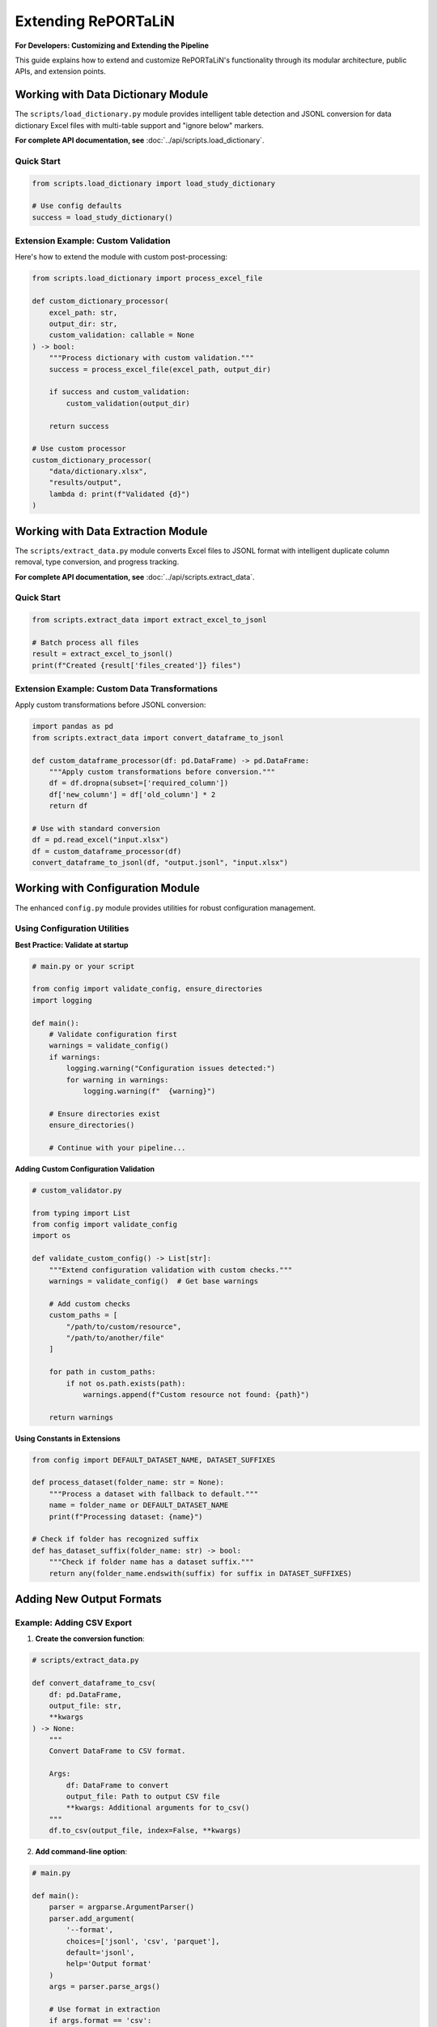 Extending RePORTaLiN
=====================

**For Developers: Customizing and Extending the Pipeline**

This guide explains how to extend and customize RePORTaLiN's functionality through its modular
architecture, public APIs, and extension points.

.. versionchanged:: 0.3.0
   Added configuration module utilities (``ensure_directories()``, ``validate_config()``).
   See `Working with Configuration Module`_ for new features.

.. versionchanged:: 0.3.0
   Logging module enhanced with better type hints, optimized performance, and explicit public API.

.. versionchanged:: 0.3.0
   Data extraction module enhanced with explicit public API (6 exports), comprehensive usage examples,
   and verified type safety. See `Working with Data Extraction Module`_ for public API details.

.. versionchanged:: 0.3.0
   Data dictionary module enhanced with explicit public API (2 exports), comprehensive usage examples,
   and algorithm documentation. See `Working with Data Dictionary Module`_ for public API details.

Working with Data Dictionary Module
------------------------------------

.. versionadded:: 0.3.0

The ``scripts/load_dictionary.py`` module provides intelligent table detection and JSONL conversion 
for data dictionary Excel files with multi-table support and "ignore below" markers.

**For complete API documentation, see** :doc:`../api/scripts.load_dictionary`.

Quick Start
~~~~~~~~~~~

.. code-block:: python

   from scripts.load_dictionary import load_study_dictionary
   
   # Use config defaults
   success = load_study_dictionary()

Extension Example: Custom Validation
~~~~~~~~~~~~~~~~~~~~~~~~~~~~~~~~~~~~~

Here's how to extend the module with custom post-processing:

.. code-block:: python

   from scripts.load_dictionary import process_excel_file
   
   def custom_dictionary_processor(
       excel_path: str,
       output_dir: str,
       custom_validation: callable = None
   ) -> bool:
       """Process dictionary with custom validation."""
       success = process_excel_file(excel_path, output_dir)
       
       if success and custom_validation:
           custom_validation(output_dir)
       
       return success
   
   # Use custom processor
   custom_dictionary_processor(
       "data/dictionary.xlsx",
       "results/output",
       lambda d: print(f"Validated {d}")
   )

.. seealso::
   
   **Multi-Table Detection Algorithm**
      See :doc:`../api/scripts.load_dictionary` for details on how the module 
      automatically detects and extracts multiple tables from complex Excel layouts.
   
   **Public API Reference**
      Complete documentation of the 2 exported functions: ``load_study_dictionary`` 
      and ``process_excel_file``.

Working with Data Extraction Module
------------------------------------

.. versionadded:: 0.3.0

The ``scripts/extract_data.py`` module converts Excel files to JSONL format with intelligent 
duplicate column removal, type conversion, and progress tracking.

**For complete API documentation, see** :doc:`../api/scripts.extract_data`.

Quick Start
~~~~~~~~~~~

.. code-block:: python

   from scripts.extract_data import extract_excel_to_jsonl
   
   # Batch process all files
   result = extract_excel_to_jsonl()
   print(f"Created {result['files_created']} files")

Extension Example: Custom Data Transformations
~~~~~~~~~~~~~~~~~~~~~~~~~~~~~~~~~~~~~~~~~~~~~~~

Apply custom transformations before JSONL conversion:

.. code-block:: python

   import pandas as pd
   from scripts.extract_data import convert_dataframe_to_jsonl
   
   def custom_dataframe_processor(df: pd.DataFrame) -> pd.DataFrame:
       """Apply custom transformations before conversion."""
       df = df.dropna(subset=['required_column'])
       df['new_column'] = df['old_column'] * 2
       return df
   
   # Use with standard conversion
   df = pd.read_excel("input.xlsx")
   df = custom_dataframe_processor(df)
   convert_dataframe_to_jsonl(df, "output.jsonl", "input.xlsx")

.. seealso::
   
   **Duplicate Column Removal**
      See :doc:`../api/scripts.extract_data` for details on the intelligent 
      algorithm that removes ``SUBJID2``, ``SUBJID3``, etc.
   
   **Public API Reference**
      Complete documentation of all 6 exported functions for custom workflows.

Working with Configuration Module
----------------------------------

.. versionadded:: 0.3.0

The enhanced ``config.py`` module provides utilities for robust configuration management.

Using Configuration Utilities
~~~~~~~~~~~~~~~~~~~~~~~~~~~~~~

**Best Practice: Validate at startup**

.. code-block:: python

   # main.py or your script
   
   from config import validate_config, ensure_directories
   import logging
   
   def main():
       # Validate configuration first
       warnings = validate_config()
       if warnings:
           logging.warning("Configuration issues detected:")
           for warning in warnings:
               logging.warning(f"  {warning}")
       
       # Ensure directories exist
       ensure_directories()
       
       # Continue with your pipeline...

**Adding Custom Configuration Validation**

.. code-block:: python

   # custom_validator.py
   
   from typing import List
   from config import validate_config
   import os
   
   def validate_custom_config() -> List[str]:
       """Extend configuration validation with custom checks."""
       warnings = validate_config()  # Get base warnings
       
       # Add custom checks
       custom_paths = [
           "/path/to/custom/resource",
           "/path/to/another/file"
       ]
       
       for path in custom_paths:
           if not os.path.exists(path):
               warnings.append(f"Custom resource not found: {path}")
       
       return warnings

**Using Constants in Extensions**

.. code-block:: python

   from config import DEFAULT_DATASET_NAME, DATASET_SUFFIXES
   
   def process_dataset(folder_name: str = None):
       """Process a dataset with fallback to default."""
       name = folder_name or DEFAULT_DATASET_NAME
       print(f"Processing dataset: {name}")
       
   # Check if folder has recognized suffix
   def has_dataset_suffix(folder_name: str) -> bool:
       """Check if folder name has a dataset suffix."""
       return any(folder_name.endswith(suffix) for suffix in DATASET_SUFFIXES)

Adding New Output Formats
--------------------------

Example: Adding CSV Export
~~~~~~~~~~~~~~~~~~~~~~~~~~~

1. **Create the conversion function**:

.. code-block:: python

   # scripts/extract_data.py
   
   def convert_dataframe_to_csv(
       df: pd.DataFrame,
       output_file: str,
       **kwargs
   ) -> None:
       """
       Convert DataFrame to CSV format.
       
       Args:
           df: DataFrame to convert
           output_file: Path to output CSV file
           **kwargs: Additional arguments for to_csv()
       """
       df.to_csv(output_file, index=False, **kwargs)

2. **Add command-line option**:

.. code-block:: python

   # main.py
   
   def main():
       parser = argparse.ArgumentParser()
       parser.add_argument(
           '--format',
           choices=['jsonl', 'csv', 'parquet'],
           default='jsonl',
           help='Output format'
       )
       args = parser.parse_args()
       
       # Use format in extraction
       if args.format == 'csv':
           extract_excel_to_csv(...)
       elif args.format == 'jsonl':
           extract_excel_to_jsonl(...)

3. **Update documentation**:

Add usage examples and update user guide.

Adding Data Transformations
----------------------------

Example: Adding Data Validation
~~~~~~~~~~~~~~~~~~~~~~~~~~~~~~~~

.. code-block:: python

   # scripts/validators.py
   
   from typing import List, Dict
   import pandas as pd
   from scripts.utils import logging as log
   
   class DataValidator:
       """Validate data against rules."""
       
       def __init__(self, rules: Dict[str, any]):
           """
           Initialize validator with rules.
           
           Args:
               rules: Dictionary of validation rules
           """
           self.rules = rules
       
       def validate_dataframe(self, df: pd.DataFrame) -> List[str]:
           """
           Validate DataFrame against rules.
           
           Args:
               df: DataFrame to validate
           
           Returns:
               List of validation errors
           """
           errors = []
           
           # Check required columns
           if 'required_columns' in self.rules:
               missing = set(self.rules['required_columns']) - set(df.columns)
               if missing:
                   errors.append(f"Missing columns: {missing}")
           
           # Check data types
           if 'column_types' in self.rules:
               for col, dtype in self.rules['column_types'].items():
                   if col in df.columns:
                       if not pd.api.types.is_dtype_equal(df[col].dtype, dtype):
                           errors.append(
                               f"Column {col} has wrong type: "
                               f"{df[col].dtype} (expected {dtype})"
                           )
           
           # Check value ranges
           if 'value_ranges' in self.rules:
               for col, (min_val, max_val) in self.rules['value_ranges'].items():
                   if col in df.columns:
                       if df[col].min() < min_val or df[col].max() > max_val:
                           errors.append(
                               f"Column {col} has values outside range "
                               f"[{min_val}, {max_val}]"
                           )
           
           return errors

**Usage**:

.. code-block:: python

   # In extract_data.py
   from scripts.validators import DataValidator
   
   def process_excel_file_with_validation(input_file, output_dir, rules):
       """Process file with validation."""
       df = pd.read_excel(input_file)
       
       # Validate
       validator = DataValidator(rules)
       errors = validator.validate_dataframe(df)
       
       if errors:
           log.warning(f"Validation errors in {input_file}:")
           for error in errors:
               log.warning(f"  - {error}")
       
       # Continue with extraction
       convert_dataframe_to_jsonl(df, output_file, input_file)

Adding Custom Logging
----------------------

.. versionchanged:: 0.3.0
   Logging module enhanced with better type hints, optimized performance, and explicit public API.

Understanding the Logging Module
~~~~~~~~~~~~~~~~~~~~~~~~~~~~~~~~~

The ``scripts.utils.logging`` module provides a robust logging infrastructure with:

- **Thread-safe**: No shared mutable state
- **Optimized**: No unnecessary record copying
- **Type-safe**: Comprehensive type hints throughout
- **Well-defined API**: Explicit ``__all__`` declaration

**Public API**:

.. code-block:: python

   from scripts.utils.logging import (
       # Setup functions (3)
       setup_logger,      # Initialize logging system
       get_logger,        # Get logger instance
       get_log_file_path, # Get current log file path
       
       # Logging functions (6)
       debug,             # Log debug messages
       info,              # Log info messages
       warning,           # Log warnings
       error,             # Log errors
       critical,          # Log critical errors
       success,           # Log success messages (custom level)
       
       # Constants (1)
       SUCCESS,           # SUCCESS level constant (25)
   )

Best Practices for Extensions
~~~~~~~~~~~~~~~~~~~~~~~~~~~~~~

1. **Use the public API only**:

   .. code-block:: python

      # Good: Use public API
      from scripts.utils.logging import info, success, error
      
      info("Processing data")
      success("Processing complete")
      
      # Avoid: Don't access private internals
      from scripts.utils.logging import _logger  # Don't do this

2. **Don't mutate log records**:

   .. code-block:: python

      # Good: Create custom formatter without mutation
      class MyFormatter(logging.Formatter):
          def format(self, record: logging.LogRecord) -> str:
              # Don't modify record; work with formatted string
              formatted = super().format(record)
              return f"[CUSTOM] {formatted}"
      
      # Bad: Mutating record (not thread-safe)
      class BadFormatter(logging.Formatter):
          def format(self, record: logging.LogRecord) -> str:
              record.msg = f"[CUSTOM] {record.msg}"  # Don't mutate!
              return super().format(record)

3. **Use proper exception handling**:

   .. code-block:: python

      from scripts.utils.logging import error, info
      
      try:
          risky_operation()
          info("Operation completed")
      except ValueError as e:
          error(f"Invalid value: {e}", exc_info=True)
      except Exception as e:
          error(f"Unexpected error: {e}", exc_info=True)
          raise

Example: Adding Email Notifications
~~~~~~~~~~~~~~~~~~~~~~~~~~~~~~~~~~~~

.. code-block:: python

   # scripts/utils/notifications.py
   
   import smtplib
   from email.mime.text import MIMEText
   from email.mime.multipart import MIMEMultipart
   import logging
   
   class EmailHandler(logging.Handler):
       """Send log messages via email."""
       
       def __init__(
           self,
           smtp_server: str,
           from_addr: str,
           to_addrs: list,
           subject: str = "RePORTaLiN Log"
       ):
           """
           Initialize email handler.
           
           Args:
               smtp_server: SMTP server address
               from_addr: Sender email address
               to_addrs: List of recipient addresses
               subject: Email subject line
           """
           super().__init__()
           self.smtp_server = smtp_server
           self.from_addr = from_addr
           self.to_addrs = to_addrs
           self.subject = subject
       
       def emit(self, record):
           """Send log record via email."""
           try:
               msg = MIMEMultipart()
               msg['From'] = self.from_addr
               msg['To'] = ', '.join(self.to_addrs)
               msg['Subject'] = f"{self.subject} - {record.levelname}"
               
               body = self.format(record)
               msg.attach(MIMEText(body, 'plain'))
               
               server = smtplib.SMTP(self.smtp_server)
               server.send_message(msg)
               server.quit()
           except Exception as e:
               # Don't let email failure crash the app
               print(f"Failed to send email: {e}")

**Usage**:

.. code-block:: python

   # In logging.py or main.py
   from scripts.utils.notifications import EmailHandler
   
   # Add email handler for errors
   email_handler = EmailHandler(
       smtp_server='smtp.example.com',
       from_addr='reportalin@example.com',
       to_addrs=['admin@example.com'],
       subject='RePORTaLiN Error'
   )
   email_handler.setLevel(logging.ERROR)
   logger.addHandler(email_handler)

Adding Database Support
------------------------

Example: PostgreSQL Output
~~~~~~~~~~~~~~~~~~~~~~~~~~~

.. code-block:: python

   # scripts/database.py
   
   import pandas as pd
   from sqlalchemy import create_engine
   from typing import Optional
   from scripts.utils import logging as log
   
   class DatabaseExporter:
       """Export data to database."""
       
       def __init__(self, connection_string: str):
           """
           Initialize database connection.
           
           Args:
               connection_string: SQLAlchemy connection string
           """
           self.engine = create_engine(connection_string)
       
       def export_dataframe(
           self,
           df: pd.DataFrame,
           table_name: str,
           if_exists: str = 'append'
       ) -> int:
           """
           Export DataFrame to database table.
           
           Args:
               df: DataFrame to export
               table_name: Target table name
               if_exists: What to do if table exists ('append', 'replace', 'fail')
           
           Returns:
               Number of rows exported
           """
           try:
               df.to_sql(
                   table_name,
                   self.engine,
                   if_exists=if_exists,
                   index=False
               )
               log.success(f"Exported {len(df)} rows to {table_name}")
               return len(df)
           except Exception as e:
               log.error(f"Failed to export to database: {e}")
               raise
       
       def close(self):
           """Close database connection."""
           self.engine.dispose()

**Usage**:

.. code-block:: python

   # In extract_data.py
   from scripts.database import DatabaseExporter
   
   def extract_to_database(input_dir, connection_string):
       """Extract data directly to database."""
       db = DatabaseExporter(connection_string)
       
       for excel_file in find_excel_files(input_dir):
           df = pd.read_excel(excel_file)
           table_name = Path(excel_file).stem
           db.export_dataframe(df, table_name)
       
       db.close()

Adding Parallel Processing
---------------------------

Example: Process Files in Parallel
~~~~~~~~~~~~~~~~~~~~~~~~~~~~~~~~~~~

.. code-block:: python

   # scripts/parallel.py
   
   from concurrent.futures import ProcessPoolExecutor, as_completed
   from typing import List, Callable
   from pathlib import Path
   from tqdm import tqdm
   from scripts.utils import logging as log
   
   def process_files_parallel(
       files: List[Path],
       process_func: Callable,
       max_workers: int = 4,
       **kwargs
   ) -> List[dict]:
       """
       Process files in parallel.
       
       Args:
           files: List of files to process
           process_func: Function to apply to each file
           max_workers: Maximum number of parallel workers
           **kwargs: Additional arguments for process_func
       
       Returns:
           List of results from processing each file
       """
       results = []
       
       with ProcessPoolExecutor(max_workers=max_workers) as executor:
           # Submit all tasks
           future_to_file = {
               executor.submit(process_func, file, **kwargs): file
               for file in files
           }
           
           # Process completed tasks
           with tqdm(total=len(files), desc="Processing files") as pbar:
               for future in as_completed(future_to_file):
                   file = future_to_file[future]
                   try:
                       result = future.result()
                       results.append(result)
                       log.info(f"Completed {file}")
                   except Exception as e:
                       log.error(f"Failed to process {file}: {e}")
                   finally:
                       pbar.update(1)
       
       return results

**Usage**:

.. code-block:: python

   # In extract_data.py
   from scripts.parallel import process_files_parallel
   
   def extract_excel_to_jsonl_parallel(input_dir, output_dir, max_workers=4):
       """Extract files in parallel."""
       files = find_excel_files(input_dir)
       
       results = process_files_parallel(
           files,
           process_excel_file,
           max_workers=max_workers,
           output_dir=output_dir
       )
       
       total_records = sum(r.get('records', 0) for r in results)
       log.success(f"Processed {len(results)} files, {total_records} records")

Adding Custom Table Detection
------------------------------

Example: Custom Split Logic
~~~~~~~~~~~~~~~~~~~~~~~~~~~~

.. code-block:: python

   # scripts/custom_split.py
   
   import pandas as pd
   from typing import List, Tuple
   
   class CustomTableSplitter:
       """Custom table splitting logic."""
       
       def split_by_header_rows(
           self,
           df: pd.DataFrame,
           header_pattern: str
       ) -> List[pd.DataFrame]:
           """
           Split DataFrame at rows matching header pattern.
           
           Args:
               df: DataFrame to split
               header_pattern: Pattern to identify header rows
           
           Returns:
               List of DataFrames split at header rows
           """
           tables = []
           current_table = []
           
           for idx, row in df.iterrows():
               # Check if row matches header pattern
               if any(header_pattern in str(val) for val in row):
                   if current_table:
                       # Save previous table
                       tables.append(pd.DataFrame(current_table))
                       current_table = []
                   # Start new table with this row as header
                   current_table = [row]
               else:
                   current_table.append(row)
           
           # Add last table
           if current_table:
               tables.append(pd.DataFrame(current_table))
           
           return tables

Adding Plugin System
--------------------

Example: Plugin Architecture
~~~~~~~~~~~~~~~~~~~~~~~~~~~~~

.. code-block:: python

   # scripts/plugins.py
   
   from abc import ABC, abstractmethod
   from typing import Dict, List
   import importlib
   import os
   
   class ProcessorPlugin(ABC):
       """Base class for processor plugins."""
       
       @abstractmethod
       def process(self, df: pd.DataFrame) -> pd.DataFrame:
           """
           Process DataFrame.
           
           Args:
               df: Input DataFrame
           
           Returns:
               Processed DataFrame
           """
           pass
   
   class PluginManager:
       """Manage and load plugins."""
       
       def __init__(self, plugin_dir: str = "plugins"):
           """
           Initialize plugin manager.
           
           Args:
               plugin_dir: Directory containing plugins
           """
           self.plugin_dir = plugin_dir
           self.plugins: Dict[str, ProcessorPlugin] = {}
       
       def load_plugins(self):
           """Load all plugins from plugin directory."""
           if not os.path.exists(self.plugin_dir):
               return
           
           for file in os.listdir(self.plugin_dir):
               if file.endswith('.py') and not file.startswith('_'):
                   module_name = file[:-3]
                   try:
                       module = importlib.import_module(
                           f"{self.plugin_dir}.{module_name}"
                       )
                       # Look for Plugin class
                       if hasattr(module, 'Plugin'):
                           plugin = module.Plugin()
                           self.plugins[module_name] = plugin
                   except Exception as e:
                       print(f"Failed to load plugin {module_name}: {e}")
       
       def apply_plugins(
           self,
           df: pd.DataFrame,
           plugin_names: List[str] = None
       ) -> pd.DataFrame:
           """
           Apply plugins to DataFrame.
           
           Args:
               df: DataFrame to process
               plugin_names: List of plugin names to apply (None = all)
           
           Returns:
               Processed DataFrame
           """
           if plugin_names is None:
               plugin_names = self.plugins.keys()
           
           for name in plugin_names:
               if name in self.plugins:
                   df = self.plugins[name].process(df)
           
           return df

**Example Plugin**:

.. code-block:: python

   # plugins/normalize_names.py
   
   import pandas as pd
   from scripts.plugins import ProcessorPlugin
   
   class Plugin(ProcessorPlugin):
       """Normalize column names."""
       
       def process(self, df: pd.DataFrame) -> pd.DataFrame:
           """Normalize column names to lowercase with underscores."""
           df.columns = [
               col.lower().replace(' ', '_')
               for col in df.columns
           ]
           return df

**Usage**:

.. code-block:: python

   from scripts.plugins import PluginManager
   
   # Load and apply plugins
   manager = PluginManager()
   manager.load_plugins()
   
   df = pd.read_excel('data.xlsx')
   df = manager.apply_plugins(df, ['normalize_names'])

Configuration File Support
---------------------------

Example: YAML Configuration
~~~~~~~~~~~~~~~~~~~~~~~~~~~~

.. code-block:: python

   # scripts/config_loader.py
   
   import yaml
   from pathlib import Path
   from typing import Dict, Any
   
   class ConfigLoader:
       """Load configuration from YAML file."""
       
       def __init__(self, config_file: str = "config.yaml"):
           """
           Initialize config loader.
           
           Args:
               config_file: Path to configuration file
           """
           self.config_file = Path(config_file)
           self.config: Dict[str, Any] = {}
       
       def load(self) -> Dict[str, Any]:
           """
           Load configuration from file.
           
           Returns:
               Configuration dictionary
           """
           if self.config_file.exists():
               with open(self.config_file, 'r') as f:
                   self.config = yaml.safe_load(f)
           return self.config
       
       def get(self, key: str, default: Any = None) -> Any:
           """
           Get configuration value.
           
           Args:
               key: Configuration key (supports dot notation)
               default: Default value if key not found
           
           Returns:
               Configuration value
           """
           keys = key.split('.')
           value = self.config
           
           for k in keys:
               if isinstance(value, dict) and k in value:
                   value = value[k]
               else:
                   return default
           
           return value

**Example config.yaml**:

.. code-block:: yaml

   # config.yaml
   
   pipeline:
     input_dir: data/dataset/Indo-vap
     output_dir: results/dataset/Indo-vap
     
   processing:
     parallel: true
     max_workers: 4
     
   validation:
     enabled: true
     rules:
       required_columns:
         - id
         - date
       column_types:
         id: int64
         date: datetime64
   
   logging:
     level: INFO
     file: .logs/reportalin.log

Adding New Country Regulations
-------------------------------

RePORTaLiN supports country-specific data privacy regulations for de-identification. You can add support for new countries by extending the ``country_regulations`` module.

Example: Adding a New Country
~~~~~~~~~~~~~~~~~~~~~~~~~~~~~~

1. **Define the regulation function**:

.. code-block:: python

   # scripts/utils/country_regulations.py
   
   def get_new_country_regulation() -> CountryRegulation:
       """New Country - Data Protection Act."""
       return CountryRegulation(
           country_code="XX",  # ISO 3166-1 alpha-2 code
           country_name="New Country",
           regulation_name="Data Protection Act",
           regulation_acronym="DPA",
           common_fields=get_common_fields(),
           specific_fields=[
               DataField(
                   name="national_id",
                   display_name="National ID Number",
                   field_type=DataFieldType.IDENTIFIER,
                   privacy_level=PrivacyLevel.CRITICAL,
                   required=False,
                   pattern=r'^\d{10}$',  # Regex pattern
                   description="10-digit National ID",
                   examples=["1234567890"],
                   country_specific=True
               ),
               DataField(
                   name="health_card",
                   display_name="Health Insurance Card",
                   field_type=DataFieldType.MEDICAL,
                   privacy_level=PrivacyLevel.CRITICAL,
                   required=False,
                   pattern=r'^HC-\d{8}$',
                   description="Health card number",
                   examples=["HC-12345678"],
                   country_specific=True
               ),
           ],
           description="Brief description of the regulation",
           requirements=[
               "Key requirement 1",
               "Key requirement 2",
               "Data protection impact assessment required",
               "Breach notification within X hours",
           ]
       )

2. **Register the country in the registry**:

.. code-block:: python

   # In CountryRegulationManager class
   _REGISTRY: Dict[str, callable] = {
       "US": get_us_regulation,
       "IN": get_india_regulation,
       # ... existing countries ...
       "XX": get_new_country_regulation,  # Add your country
   }

4. **Test the implementation**:
   }

4. **Update documentation**:

Add the new country to:
   - ``docs/sphinx/user_guide/country_regulations.rst``
   - ``README.md``
   - CLI help text in ``scripts/deidentify.py``

Field Types and Privacy Levels
~~~~~~~~~~~~~~~~~~~~~~~~~~~~~~~

When defining country-specific fields, use appropriate types:

**DataFieldType Options**:
   - ``PERSONAL_NAME``: First/last/middle names
   - ``IDENTIFIER``: National IDs, SSN, etc.
   - ``CONTACT``: Phone, email, address
   - ``DEMOGRAPHIC``: Age, gender, ethnicity
   - ``LOCATION``: City, state, postal code
   - ``MEDICAL``: Health card, MRN, insurance
   - ``FINANCIAL``: Tax IDs, bank accounts
   - ``BIOMETRIC``: Fingerprints, facial data
   - ``CUSTOM``: Other sensitive data

**PrivacyLevel Options** (1-5):
   - ``PUBLIC``: Publicly available information
   - ``LOW``: Low sensitivity (e.g., gender)
   - ``MEDIUM``: Medium sensitivity (e.g., city)
   - ``HIGH``: High sensitivity PII (e.g., phone)
   - ``CRITICAL``: Critical sensitive PII (e.g., SSN, health data)

Regex Pattern Guidelines
~~~~~~~~~~~~~~~~~~~~~~~~~

When defining detection patterns:

1. **Be Specific**: Avoid overly broad patterns that might cause false positives.

2. **Use Anchors**: Use ``^`` and ``$`` to match entire strings:

   .. code-block:: python
   
      pattern=r'^\d{3}-\d{2}-\d{4}$'  # US SSN
      pattern=r'^\d{12}$'              # Indian Aadhaar (without spaces)

3. **Handle Variations**: Account for different formats:

   .. code-block:: python
   
      # With or without separators
      pattern=r'^\d{3}-\d{2}-\d{4}$|^\d{9}$'
      
      # With or without spaces
      pattern=r'^\d{4}\s?\d{4}\s?\d{4}$'

4. **Use Character Classes**: Use ``\d`` for digits, ``[A-Z]`` for uppercase letters:

   .. code-block:: python
   
      pattern=r'^[A-Z]{2}\d{6}[A-D]$'  # UK National Insurance

5. **Test Thoroughly**: Test patterns with real and synthetic data:

   .. code-block:: python
   
      # Test the pattern
      import re
      pattern = re.compile(r'^\d{3}-\d{2}-\d{4}$')
      assert pattern.match("123-45-6789")
      assert not pattern.match("123456789")

Testing Your Country Regulation
~~~~~~~~~~~~~~~~~~~~~~~~~~~~~~~~

1. **Unit Test**:

.. code-block:: python

   # test_country_regulations.py
   
   def test_new_country_regulation():
       """Test new country regulation."""
       manager = CountryRegulationManager(countries=["XX"])
       
       # Verify it loads
       assert "XX" in manager.regulations
       
       # Verify fields
       reg = manager.regulations["XX"]
       assert len(reg.specific_fields) > 0
       
       # Test detection patterns
       patterns = manager.get_detection_patterns()
       assert "national_id" in patterns

2. **Integration Test**:

.. code-block:: python

   def test_deidentification_with_new_country():
       """Test de-identification with new country."""
       config = DeidentificationConfig(
           countries=["XX"],
           enable_country_patterns=True,
           enable_encryption=False
       )
       
       engine = DeidentificationEngine(config=config)
       
       text = "Patient ID: 1234567890, Health Card: HC-12345678"
       deidentified = engine.deidentify_text(text)
       
       # Verify identifiers are removed
       assert "1234567890" not in deidentified
       assert "HC-12345678" not in deidentified

3. **Manual Testing**:

.. code-block:: bash

   # Test with command line
   python3 -m scripts.utils.country_regulations --countries XX --show-fields
   
   # Test de-identification with sample text
   python3 -c "from scripts.deidentify import DeidentificationEngine, DeidentificationConfig; \
   config = DeidentificationConfig(countries=['XX']); \
   engine = DeidentificationEngine(config=config); \
   print(engine.deidentify_text('Patient John Doe, ID: 1234567890'))"

Common Pitfalls
~~~~~~~~~~~~~~~

1. **Overlapping Patterns**: Ensure patterns don't conflict with other countries.

2. **Locale-Specific Formats**: Account for different date/number formats.

3. **Special Characters**: Properly escape regex special characters.

4. **Performance**: Avoid extremely complex regex patterns that slow processing.

5. **False Positives**: Test with diverse data to minimize false detections.

Regulatory Compliance Considerations
~~~~~~~~~~~~~~~~~~~~~~~~~~~~~~~~~~~~~

When adding a new country:

1. **Research the Regulation**: Thoroughly understand the legal requirements.

2. **Consult Legal Experts**: Ensure your implementation meets legal standards.

3. **Document Requirements**: List all key requirements in the regulation object.

4. **Stay Updated**: Monitor for regulatory changes and updates.

5. **Provide References**: Link to official regulatory documentation.

.. warning::
   Adding country-specific regulations does not guarantee legal compliance. 
   Always consult with legal counsel familiar with the jurisdiction.

Best Practices for Extensions
------------------------------

1. **Follow Existing Patterns**
   
   Study existing code and follow the same patterns.

2. **Add Tests**
   
   Always add tests for new functionality.

3. **Update Documentation**
   
   Document new features in user and developer guides.

4. **Maintain Backward Compatibility**
   
   Don't break existing functionality.

5. **Use Type Hints**
   
   Add type hints to all new functions.

6. **Log Appropriately**
   
   Use the centralized logging system.

7. **Handle Errors Gracefully**
   
   Don't let errors crash the pipeline.

See Also
--------

- :doc:`architecture`: System architecture
- :doc:`contributing`: Contributing guidelines
- :doc:`../api/modules`: API reference
